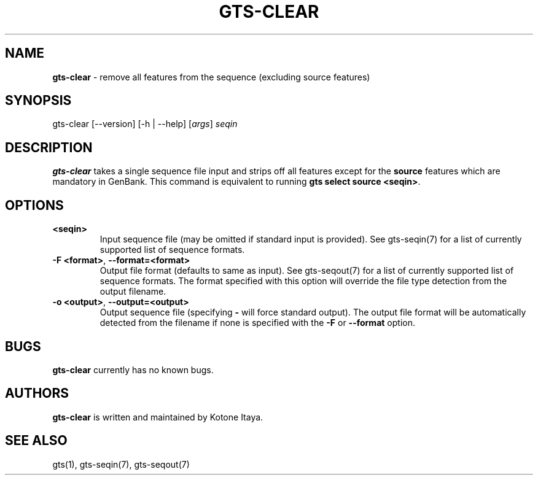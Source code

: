 .\" generated with Ronn/v0.7.3
.\" http://github.com/rtomayko/ronn/tree/0.7.3
.
.TH "GTS\-CLEAR" "1" "October 2020" "" ""
.
.SH "NAME"
\fBgts\-clear\fR \- remove all features from the sequence (excluding source features)
.
.SH "SYNOPSIS"
gts\-clear [\-\-version] [\-h | \-\-help] [\fIargs\fR] \fIseqin\fR
.
.SH "DESCRIPTION"
\fBgts\-clear\fR takes a single sequence file input and strips off all features except for the \fBsource\fR features which are mandatory in GenBank\. This command is equivalent to running \fBgts select source <seqin>\fR\.
.
.SH "OPTIONS"
.
.TP
\fB<seqin>\fR
Input sequence file (may be omitted if standard input is provided)\. See gts\-seqin(7) for a list of currently supported list of sequence formats\.
.
.TP
\fB\-F <format>\fR, \fB\-\-format=<format>\fR
Output file format (defaults to same as input)\. See gts\-seqout(7) for a list of currently supported list of sequence formats\. The format specified with this option will override the file type detection from the output filename\.
.
.TP
\fB\-o <output>\fR, \fB\-\-output=<output>\fR
Output sequence file (specifying \fB\-\fR will force standard output)\. The output file format will be automatically detected from the filename if none is specified with the \fB\-F\fR or \fB\-\-format\fR option\.
.
.SH "BUGS"
\fBgts\-clear\fR currently has no known bugs\.
.
.SH "AUTHORS"
\fBgts\-clear\fR is written and maintained by Kotone Itaya\.
.
.SH "SEE ALSO"
gts(1), gts\-seqin(7), gts\-seqout(7)
